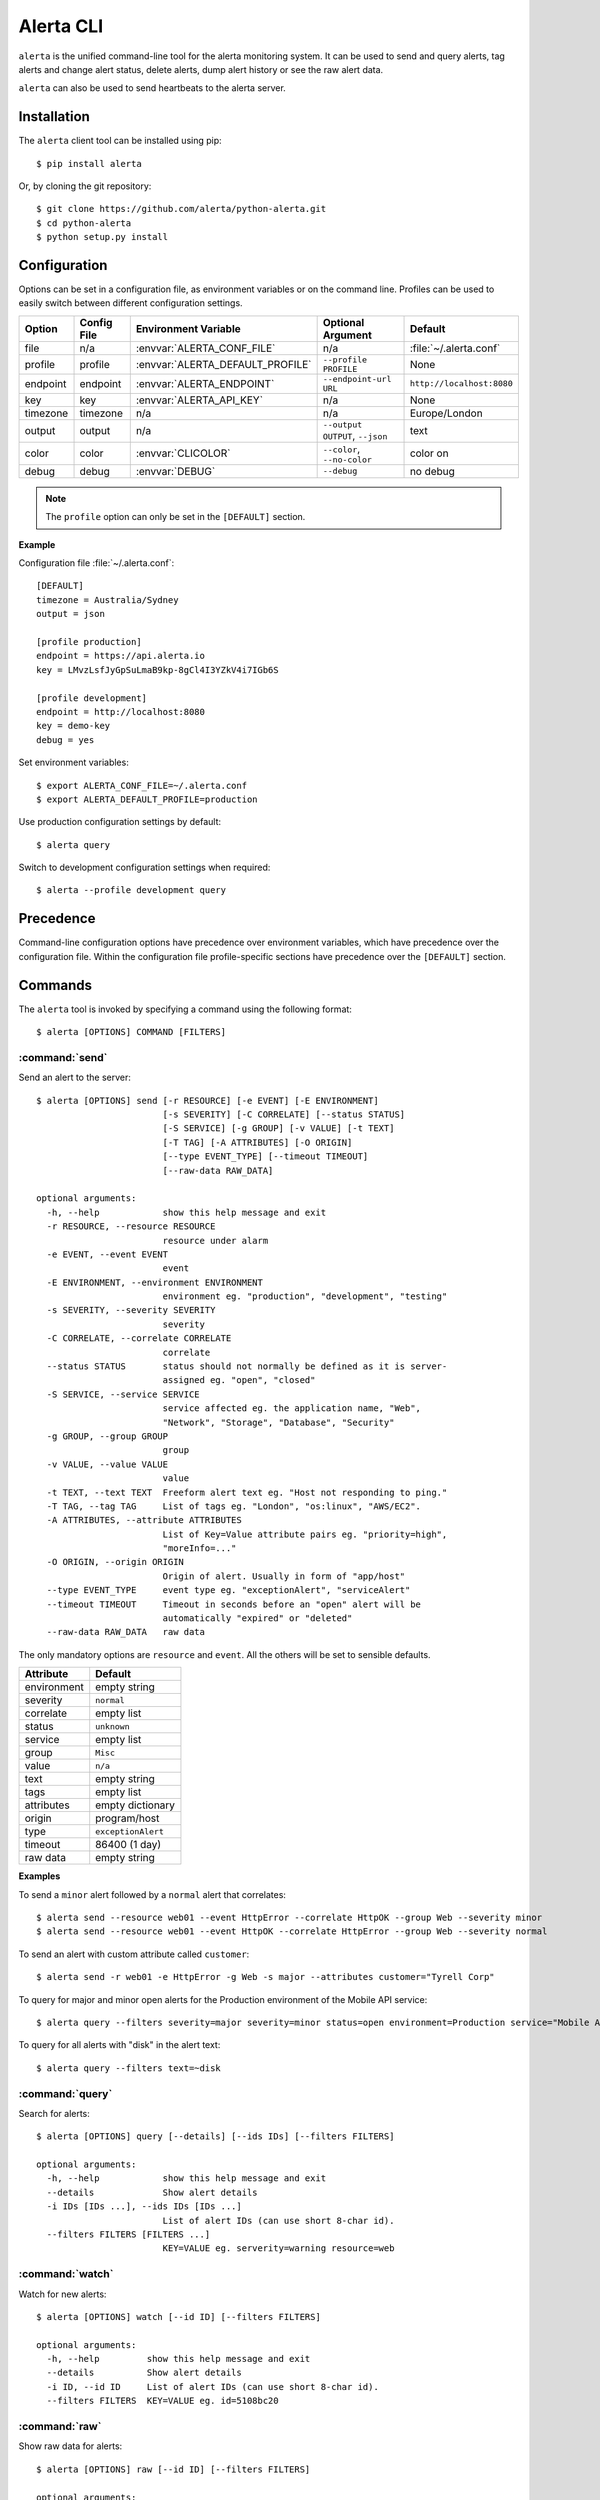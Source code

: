 .. _cli:

Alerta CLI
==========

``alerta`` is the unified command-line tool for the alerta monitoring system. It can be used to
send and query alerts, tag alerts and change alert status, delete alerts,
dump alert history or see the raw alert data.

``alerta`` can also be used to send heartbeats to the alerta server.

Installation
------------

The ``alerta`` client tool can be installed using pip::

    $ pip install alerta

Or, by cloning the git repository::

    $ git clone https://github.com/alerta/python-alerta.git
    $ cd python-alerta
    $ python setup.py install


.. _cli config:

Configuration
-------------

Options can be set in a configuration file, as environment variables or
on the command line. Profiles can be used to easily switch between different
configuration settings.

+-------------+-------------+-----------------------------------+---------------------------------+---------------------------+
| Option      | Config File | Environment Variable              | Optional Argument               | Default                   |
+=============+=============+===================================+=================================+===========================+
| file        |     n/a     | :envvar:`ALERTA_CONF_FILE`        |     n/a                         | :file:`~/.alerta.conf`    |
+-------------+-------------+-----------------------------------+---------------------------------+---------------------------+
| profile     |  profile    | :envvar:`ALERTA_DEFAULT_PROFILE`  | ``--profile PROFILE``           | None                      |
+-------------+-------------+-----------------------------------+---------------------------------+---------------------------+
| endpoint    |  endpoint   | :envvar:`ALERTA_ENDPOINT`         | ``--endpoint-url URL``          | ``http://localhost:8080`` |
+-------------+-------------+-----------------------------------+---------------------------------+---------------------------+
| key         |  key        | :envvar:`ALERTA_API_KEY`          | n/a                             | None                      |
+-------------+-------------+-----------------------------------+---------------------------------+---------------------------+
| timezone    |  timezone   | n/a                               | n/a                             | Europe/London             |
+-------------+-------------+-----------------------------------+---------------------------------+---------------------------+
| output      |  output     | n/a                               | ``--output OUTPUT``, ``--json`` | text                      |
+-------------+-------------+-----------------------------------+---------------------------------+---------------------------+
| color       |  color      | :envvar:`CLICOLOR`                | ``--color``, ``--no-color``     | color on                  |
+-------------+-------------+-----------------------------------+---------------------------------+---------------------------+
| debug       |  debug      | :envvar:`DEBUG`                   | ``--debug``                     | no debug                  |
+-------------+-------------+-----------------------------------+---------------------------------+---------------------------+

.. note:: The ``profile`` option can only be set in the ``[DEFAULT]`` section.

**Example**

Configuration file :file:`~/.alerta.conf`::

    [DEFAULT]
    timezone = Australia/Sydney
    output = json

    [profile production]
    endpoint = https://api.alerta.io
    key = LMvzLsfJyGpSuLmaB9kp-8gCl4I3YZkV4i7IGb6S

    [profile development]
    endpoint = http://localhost:8080
    key = demo-key
    debug = yes

Set environment variables::

    $ export ALERTA_CONF_FILE=~/.alerta.conf
    $ export ALERTA_DEFAULT_PROFILE=production

Use production configuration settings by default::

    $ alerta query

Switch to development configuration settings when required::

    $ alerta --profile development query

Precedence
----------

Command-line configuration options have precedence over environment variables, which have precedence over the configuration file. Within the configuration file profile-specific sections have precedence over the ``[DEFAULT]`` section.


Commands
--------

The ``alerta`` tool is invoked by specifying a command using the following format::

    $ alerta [OPTIONS] COMMAND [FILTERS]

.. _cli_send:

:command:`send`
~~~~~~~~~~~~~~~

Send an alert to the server::

    $ alerta [OPTIONS] send [-r RESOURCE] [-e EVENT] [-E ENVIRONMENT]
                            [-s SEVERITY] [-C CORRELATE] [--status STATUS]
                            [-S SERVICE] [-g GROUP] [-v VALUE] [-t TEXT]
                            [-T TAG] [-A ATTRIBUTES] [-O ORIGIN]
                            [--type EVENT_TYPE] [--timeout TIMEOUT]
                            [--raw-data RAW_DATA]

    optional arguments:
      -h, --help            show this help message and exit
      -r RESOURCE, --resource RESOURCE
                            resource under alarm
      -e EVENT, --event EVENT
                            event
      -E ENVIRONMENT, --environment ENVIRONMENT
                            environment eg. "production", "development", "testing"
      -s SEVERITY, --severity SEVERITY
                            severity
      -C CORRELATE, --correlate CORRELATE
                            correlate
      --status STATUS       status should not normally be defined as it is server-
                            assigned eg. "open", "closed"
      -S SERVICE, --service SERVICE
                            service affected eg. the application name, "Web",
                            "Network", "Storage", "Database", "Security"
      -g GROUP, --group GROUP
                            group
      -v VALUE, --value VALUE
                            value
      -t TEXT, --text TEXT  Freeform alert text eg. "Host not responding to ping."
      -T TAG, --tag TAG     List of tags eg. "London", "os:linux", "AWS/EC2".
      -A ATTRIBUTES, --attribute ATTRIBUTES
                            List of Key=Value attribute pairs eg. "priority=high",
                            "moreInfo=..."
      -O ORIGIN, --origin ORIGIN
                            Origin of alert. Usually in form of "app/host"
      --type EVENT_TYPE     event type eg. "exceptionAlert", "serviceAlert"
      --timeout TIMEOUT     Timeout in seconds before an "open" alert will be
                            automatically "expired" or "deleted"
      --raw-data RAW_DATA   raw data

The only mandatory options are ``resource`` and ``event``. All the others will
be set to sensible defaults.

+------------------+-----------------------+
| Attribute        | Default               |
+==================+=======================+
| environment      | empty string          |
+------------------+-----------------------+
| severity         | ``normal``            |
+------------------+-----------------------+
| correlate        | empty list            |
+------------------+-----------------------+
| status           | ``unknown``           |
+------------------+-----------------------+
| service          | empty list            |
+------------------+-----------------------+
| group            | ``Misc``              |
+------------------+-----------------------+
| value            | ``n/a``               |
+------------------+-----------------------+
| text             | empty string          |
+------------------+-----------------------+
| tags             | empty list            |
+------------------+-----------------------+
| attributes       | empty dictionary      |
+------------------+-----------------------+
| origin           | program/host          |
+------------------+-----------------------+
| type             | ``exceptionAlert``    |
+------------------+-----------------------+
| timeout          | 86400 (1 day)         |
+------------------+-----------------------+
| raw data         | empty string          |
+------------------+-----------------------+

**Examples**

To send a ``minor`` alert followed by a ``normal`` alert that correlates::

    $ alerta send --resource web01 --event HttpError --correlate HttpOK --group Web --severity minor
    $ alerta send --resource web01 --event HttpOK --correlate HttpError --group Web --severity normal

To send an alert with custom attribute called ``customer``::

    $ alerta send -r web01 -e HttpError -g Web -s major --attributes customer="Tyrell Corp"


To query for major and minor open alerts for the Production environment of the Mobile API service::

    $ alerta query --filters severity=major severity=minor status=open environment=Production service="Mobile API"

To query for all alerts with "disk" in the alert text::

    $ alerta query --filters text=~disk


:command:`query`
~~~~~~~~~~~~~~~~

Search for alerts::

    $ alerta [OPTIONS] query [--details] [--ids IDs] [--filters FILTERS]

    optional arguments:
      -h, --help            show this help message and exit
      --details             Show alert details
      -i IDs [IDs ...], --ids IDs [IDs ...]
                            List of alert IDs (can use short 8-char id).
      --filters FILTERS [FILTERS ...]
                            KEY=VALUE eg. serverity=warning resource=web


:command:`watch`
~~~~~~~~~~~~~~~~

Watch for new alerts::

    $ alerta [OPTIONS] watch [--id ID] [--filters FILTERS]

    optional arguments:
      -h, --help         show this help message and exit
      --details          Show alert details
      -i ID, --id ID     List of alert IDs (can use short 8-char id).
      --filters FILTERS  KEY=VALUE eg. id=5108bc20

:command:`raw`
~~~~~~~~~~~~~~

Show raw data for alerts::

    $ alerta [OPTIONS] raw [--id ID] [--filters FILTERS]

    optional arguments:
      -h, --help         show this help message and exit
      -i ID, --id ID     List of alert IDs (can use short 8-char id).
      --filters FILTERS  KEY=VALUE eg. id=5108bc20

:command:`history`
~~~~~~~~~~~~~~~~~~

Show alert history::

    $ alerta [OPTIONS] history [--id ID] [--filters FILTERS]

    optional arguments:
      -h, --help         show this help message and exit
      -i ID, --id ID     List of alert IDs (can use short 8-char id).
      --filters FILTERS  KEY=VALUE eg. id=5108bc20

:command:`tag`
~~~~~~~~~~~~~~

Tag alerts::

    $ alerta [OPTIONS] tag -T TAG [--id ID] [--filters FILTERS]

    optional arguments:
      -h, --help         show this help message and exit
      -T TAG, --tag TAG  List of tags eg. "London", "os:linux", "AWS/EC2".
      -i ID, --id ID     List of alert IDs (can use short 8-char id).
      --filters FILTERS  KEY=VALUE eg. id=5108bc20

:command:`untag`
~~~~~~~~~~~~~~~~

Untag alerts ie. remove an assigned tag from alert tag list::

    $ alerta [OPTIONS] untag -T TAG [--id ID] [--filters FILTERS]

    optional arguments:
      -h, --help         show this help message and exit
      -T TAG, --tag TAG  List of tags eg. "London", "os:linux", "AWS/EC2".
      -i ID, --id ID     List of alert IDs (can use short 8-char id).
      --filters FILTERS  KEY=VALUE eg. id=5108bc20

:command:`ack`
~~~~~~~~~~~~~~

Acknowlege alerts ie. change alert ``status`` to ``ack``::

    $ alerta [OPTIONS] ack [--id ID] [--filters FILTERS]

    optional arguments:
      -h, --help         show this help message and exit
      -i ID, --id ID     List of alert IDs (can use short 8-char id).
      --filters FILTERS  KEY=VALUE eg. id=5108bc20

:command:`unack`
~~~~~~~~~~~~~~~~

Unacknowledge alerts ie. change alert ``status`` to ``open``::

    $ alerta [OPTIONS] unack [--id ID] [--filters FILTERS]

    optional arguments:
      -h, --help         show this help message and exit
      -i ID, --id ID     List of alert IDs (can use short 8-char id).
      --filters FILTERS  KEY=VALUE eg. id=5108bc20

:command:`close`
~~~~~~~~~~~~~~~~

Close alerts ie. change alert ``status`` to ``closed``::

    $ alerta [OPTIONS] close [--id ID] [--filters FILTERS]

    optional arguments:
      -h, --help         show this help message and exit
      -i ID, --id ID     List of alert IDs (can use short 8-char id).
      --filters FILTERS  KEY=VALUE eg. id=5108bc20

:command:`delete`
~~~~~~~~~~~~~~~~~

Delete alerts from server::

    $ alerta [OPTIONS] delete [--id ID] [--filters FILTERS]

    optional arguments:
      -h, --help         show this help message and exit
      -i ID, --id ID     List of alert IDs (can use short 8-char id).
      --filters FILTERS  KEY=VALUE eg. id=5108bc20

:command:`heartbeat`
~~~~~~~~~~~~~~~~~~~~

Send a heartbeat to the server::

    $ alerta [OPTIONS] heartbeat [-T TAG] [-O ORIGIN] [--timeout TIMEOUT]

    optional arguments:
      -h, --help            show this help message and exit
      -T TAG, --tag TAG     List of tags eg. "London", "os:linux", "AWS/EC2".
      -O ORIGIN, --origin ORIGIN
                            Origin of heartbeat. Usually in form of "app/host"
      --timeout TIMEOUT     Timeout in seconds before a heartbeat will be
                            considered stale

:command:`help`
~~~~~~~~~~~~~~~

Show all ``OPTIONS``, ``COMMANDS`` and some example ``FILTERS``.

:command:`version`
~~~~~~~~~~~~~~~~~~

Show version information for ``alerta`` and dependencies.

Bugs
----

Log any issues on `GitHub`_ or submit a `pull request`_.

.. _`github`: https://github.com/alerta/python-alerta/issues
.. _`pull request`: https://github.com/alerta/python-alerta/pulls
